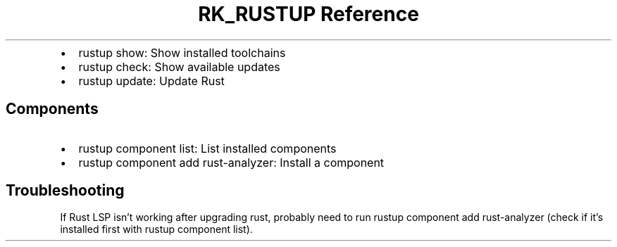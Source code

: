 .\" Automatically generated by Pandoc 3.6
.\"
.TH "RK_RUSTUP Reference" "" "" ""
.IP \[bu] 2
\f[CR]rustup show\f[R]: Show installed toolchains
.IP \[bu] 2
\f[CR]rustup check\f[R]: Show available updates
.IP \[bu] 2
\f[CR]rustup update\f[R]: Update Rust
.SH Components
.IP \[bu] 2
\f[CR]rustup component list\f[R]: List installed components
.IP \[bu] 2
\f[CR]rustup component add rust\-analyzer\f[R]: Install a component
.SH Troubleshooting
If Rust LSP isn\[cq]t working after upgrading rust, probably need to run
\f[CR]rustup component add rust\-analyzer\f[R] (check if it\[cq]s
installed first with \f[CR]rustup component list\f[R]).
